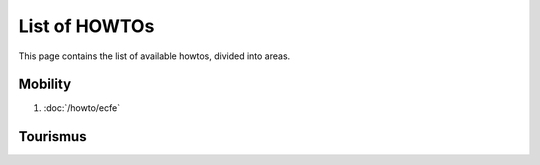 List of HOWTOs
==============

This page contains the list of available howtos, divided into
areas.

.. For every area, some information common to all howtos is provided.


Mobility
--------

#. :doc:`/howto/ecfe`



Tourismus
---------

